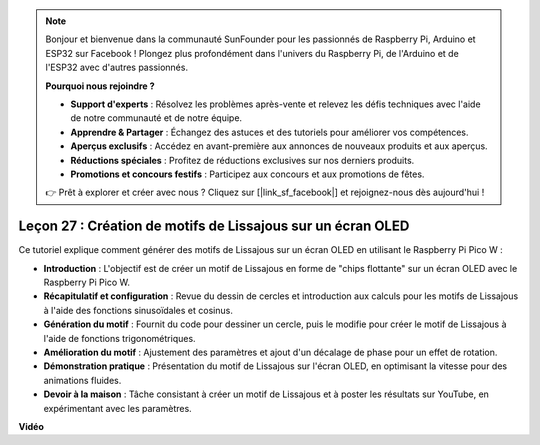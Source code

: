 .. note::

    Bonjour et bienvenue dans la communauté SunFounder pour les passionnés de Raspberry Pi, Arduino et ESP32 sur Facebook ! Plongez plus profondément dans l'univers du Raspberry Pi, de l'Arduino et de l'ESP32 avec d'autres passionnés.

    **Pourquoi nous rejoindre ?**

    - **Support d'experts** : Résolvez les problèmes après-vente et relevez les défis techniques avec l'aide de notre communauté et de notre équipe.
    - **Apprendre & Partager** : Échangez des astuces et des tutoriels pour améliorer vos compétences.
    - **Aperçus exclusifs** : Accédez en avant-première aux annonces de nouveaux produits et aux aperçus.
    - **Réductions spéciales** : Profitez de réductions exclusives sur nos derniers produits.
    - **Promotions et concours festifs** : Participez aux concours et aux promotions de fêtes.

    👉 Prêt à explorer et créer avec nous ? Cliquez sur [|link_sf_facebook|] et rejoignez-nous dès aujourd'hui !

Leçon 27 : Création de motifs de Lissajous sur un écran OLED
=============================================================================

Ce tutoriel explique comment générer des motifs de Lissajous sur un écran OLED en utilisant le Raspberry Pi Pico W :

* **Introduction** : L'objectif est de créer un motif de Lissajous en forme de "chips flottante" sur un écran OLED avec le Raspberry Pi Pico W.
* **Récapitulatif et configuration** : Revue du dessin de cercles et introduction aux calculs pour les motifs de Lissajous à l'aide des fonctions sinusoïdales et cosinus.
* **Génération du motif** : Fournit du code pour dessiner un cercle, puis le modifie pour créer le motif de Lissajous à l'aide de fonctions trigonométriques.
* **Amélioration du motif** : Ajustement des paramètres et ajout d'un décalage de phase pour un effet de rotation.
* **Démonstration pratique** : Présentation du motif de Lissajous sur l'écran OLED, en optimisant la vitesse pour des animations fluides.
* **Devoir à la maison** : Tâche consistant à créer un motif de Lissajous et à poster les résultats sur YouTube, en expérimentant avec les paramètres.

**Vidéo**

.. raw:: html

    <iframe width="700" height="500" src="https://www.youtube.com/embed/F4a-GloBxbc?si=7VaUd7epSlJrocLO" title="YouTube video player" frameborder="0" allow="accelerometer; autoplay; clipboard-write; encrypted-media; gyroscope; picture-in-picture; web-share" allowfullscreen></iframe>
